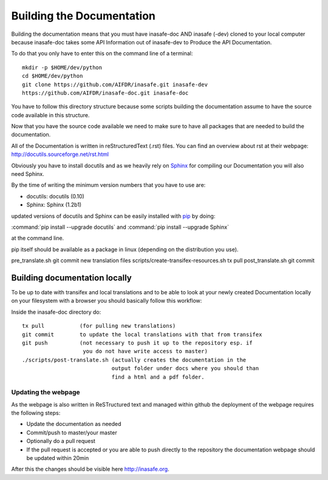.. _building_documentation:

Building the Documentation
==========================

Building the documentation means that you must have inasafe-doc AND inasafe
(-dev) cloned to your local computer because inasafe-doc takes some API
Information out of inasafe-dev to Produce the API Documentation.

To do that you only have to enter this on the command line of a terminal::

  mkdir -p $HOME/dev/python
  cd $HOME/dev/python
  git clone https://github.com/AIFDR/inasafe.git inasafe-dev
  https://github.com/AIFDR/inasafe-doc.git inasafe-doc

You have to follow this directory structure because some scripts building the
documentation assume to have the source code available in this structure.

Now that you have the source code available we need to make sure to have all
packages that are needed to build the documentation.

All of the Documentation is written in reStructuredText (.rst) files.
You can find an overview about rst at their webpage:
http://docutils.sourceforge.net/rst.html

Obviously you have to install docutils and as we heavily rely on `Sphinx
<http://sphinx-doc.org/>`_ for compiling our Documentation you will also need
Sphinx.

By the time of writing the minimum version numbers that you have to use are:

* docutils: docutils (0.10)
* Sphinx: Sphinx (1.2b1)

updated versions of docutils and Sphinx can be easily installed with `pip
<https://pypi.python.org/pypi/pip>`_ by doing:

:command:`pip install --upgrade docutils`
and
:command:`pip install --upgrade Sphinx`

at the command line.

pip itself should be available as a package in linux (depending on the
distribution you use).

pre_translate.sh
git commit new translation files
scripts/create-transifex-resources.sh
tx pull
post_translate.sh
git commit

Building documentation locally
..............................

To be up to date with transifex and local translations and to be able to look
at your newly created Documentation locally on your filesystem with a browser
you should basically follow this workflow:

Inside the inasafe-doc directory do::

  tx pull           (for pulling new translations)
  git commit        to update the local translations with that from transifex
  git push          (not necessary to push it up to the repository esp. if
                     you do not have write access to master)
  ./scripts/post-translate.sh (actually creates the documentation in the
                              output folder under docs where you should than
                              find a html and a pdf folder.

Updating the webpage
--------------------

As the webpage is also written in ReSTructured text and managed within github
the deployment of the webpage requires the following steps:

* Update the documentation as needed
* Commit/push to master/your master
* Optionally do a pull request
* If the pull request is accepted or you are able to push directly to the
  repository the documentation webpage should be updated within 20min

After this the changes should be visible here http://inasafe.org.
